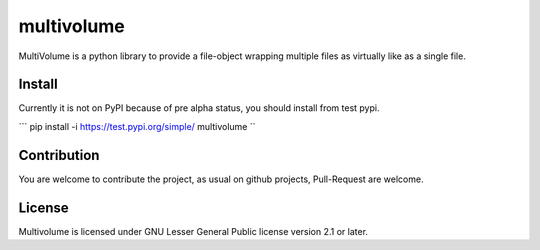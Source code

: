 ===========
multivolume
===========

MultiVolume is a python library to provide a file-object wrapping multiple files
as virtually like as a single file.

Install
=======

Currently it is not on PyPI because of pre alpha status, you should install
from test pypi.

```
pip install -i https://test.pypi.org/simple/ multivolume
``

Contribution
============

You are welcome to contribute the project, as usual on github projects,
Pull-Request are welcome.

License
=======

Multivolume is licensed under GNU Lesser General Public license version 2.1 or later.
